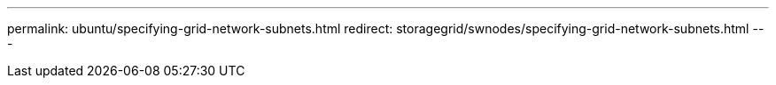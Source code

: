---
permalink: ubuntu/specifying-grid-network-subnets.html
redirect: storagegrid/swnodes/specifying-grid-network-subnets.html
---
